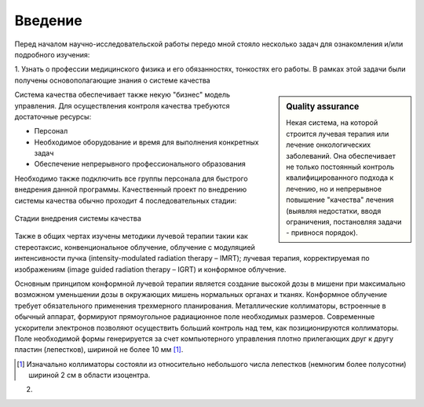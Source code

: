 .. _introduction:

.. role:: bolditalic
   :class: bolditalic

========
Введение
========

Перед началом научно-исследовательской работы передо мной стояло несколько задач для ознакомления и/или подробного изучения: 

1. Узнать о профессии медицинского физика и его обязанностях, тонкостях его работы. В рамках этой задачи были получены 
основополагающие знания о :bolditalic:`системе качества`

.. sidebar:: :bolditalic:`Quality assurance`

    Некая система, на которой строится лучевая терапия или лечение онкологических заболеваний. 
    Она обеспечивает не только постоянный контроль квалифицированного подхода к лечению, 
    но и непрерывное повышение "качества" лечения (выявляя недостатки, вводя ограничения, постановляя задачи - привнося порядок).

Система качества обеспечивает также некую "бизнес" модель управления.
Для осуществления контроля качества требуются достаточные ресурсы: 

* Персонал
   
* Необходимое оборудование и время для выполнения конкретных задач

* Обеспечение непрерывного профессионального образования

Необходимо также подключить все группы персонала для быстрого внедрения данной программы. 
Качественный проект по внедрению системы качества обычно проходит 4 последовательных стадии:

.. figure:: images/QA_scheme.png
    :scale: 100 %
    :align: center
    :alt: QA_scheme

    Стадии внедрения системы качества

Также в общих чертах изучены методики лучевой терапии такии как стереотаксис, конвенциональное облучение,
облучение с модуляцией интенсивности пучка (intensity-modulated radiation therapy – IMRT); лучевая терапия,
корректируемая по изображениям (image guided radiation therapy – IGRT) и конформное облучение. 

Основным принципом конформной лучевой терапии является создание
высокой дозы в мишени при максимально возможном уменьшении дозы в
окружающих мишень нормальных органах и тканях. Конформное облучение
требует обязательного применения трехмерного планирования. Металлические
коллиматоры, встроенные в обычный аппарат, формируют прямоугольное
радиационное поле необходимых размеров. Современные ускорители электронов
позволяют осуществить больший контроль над тем, как позиционируются
коллиматоры. Поле необходимой формы генерируется за счет компьютерного
управления плотно прилегающих друг к другу пластин (лепестков), шириной не
более 10 мм [1]_.

.. [1] Изначально коллиматоры состояли из относительно небольшого числа лепестков (немногим более полусотни) шириной 2 см в области изоцентра.


2. 